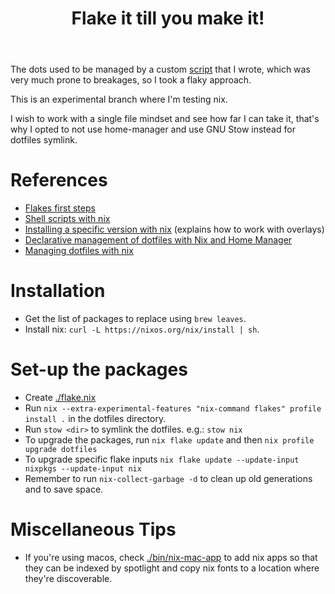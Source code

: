 #+TITLE: Flake it till you make it!

The dots used to be managed by a custom [[./bin/make_symlink][script]] that I wrote,
which was very much prone to breakages, so I took a flaky approach.

This is an experimental branch where I'm testing nix.

I wish to work with a single file mindset and see how far I can
take it, that's why I opted to not use home-manager and use
GNU Stow instead for dotfiles symlink.

* References
- [[https://blog.kubukoz.com/flakes-first-steps/][Flakes first steps]]
- [[https://ertt.ca/nix/shell-scripts/][Shell scripts with nix]]
- [[https://blog.mplanchard.com/posts/installing-a-specific-version-of-a-package-with-nix.html][Installing a specific version with nix]] (explains how to work with overlays)
- [[https://www.bekk.christmas/post/2021/16/dotfiles-with-nix-and-home-manager][Declarative management of dotfiles with Nix and Home Manager]]
- [[https://seroperson.me/2024/01/16/managing-dotfiles-with-nix/][Managing dotfiles with nix]]

* Installation
- Get the list of packages to replace using =brew leaves=.
- Install nix: =curl -L https://nixos.org/nix/install | sh=.

* Set-up the packages
- Create [[./flake.nix]]
- Run =nix --extra-experimental-features "nix-command flakes" profile install .= in the dotfiles directory.
- Run =stow <dir>= to symlink the dotfiles. e.g.: =stow nix=
- To upgrade the packages, run =nix flake update= and then =nix profile upgrade dotfiles=
- To upgrade specific flake inputs =nix flake update --update-input nixpkgs --update-input nix=
- Remember to run =nix-collect-garbage -d= to clean up old generations and to save space.

* Miscellaneous Tips
- If you're using macos, check [[./bin/nix-mac-app]] to add nix apps so that they can
  be indexed by spotlight and copy nix fonts to a location where they're discoverable.

